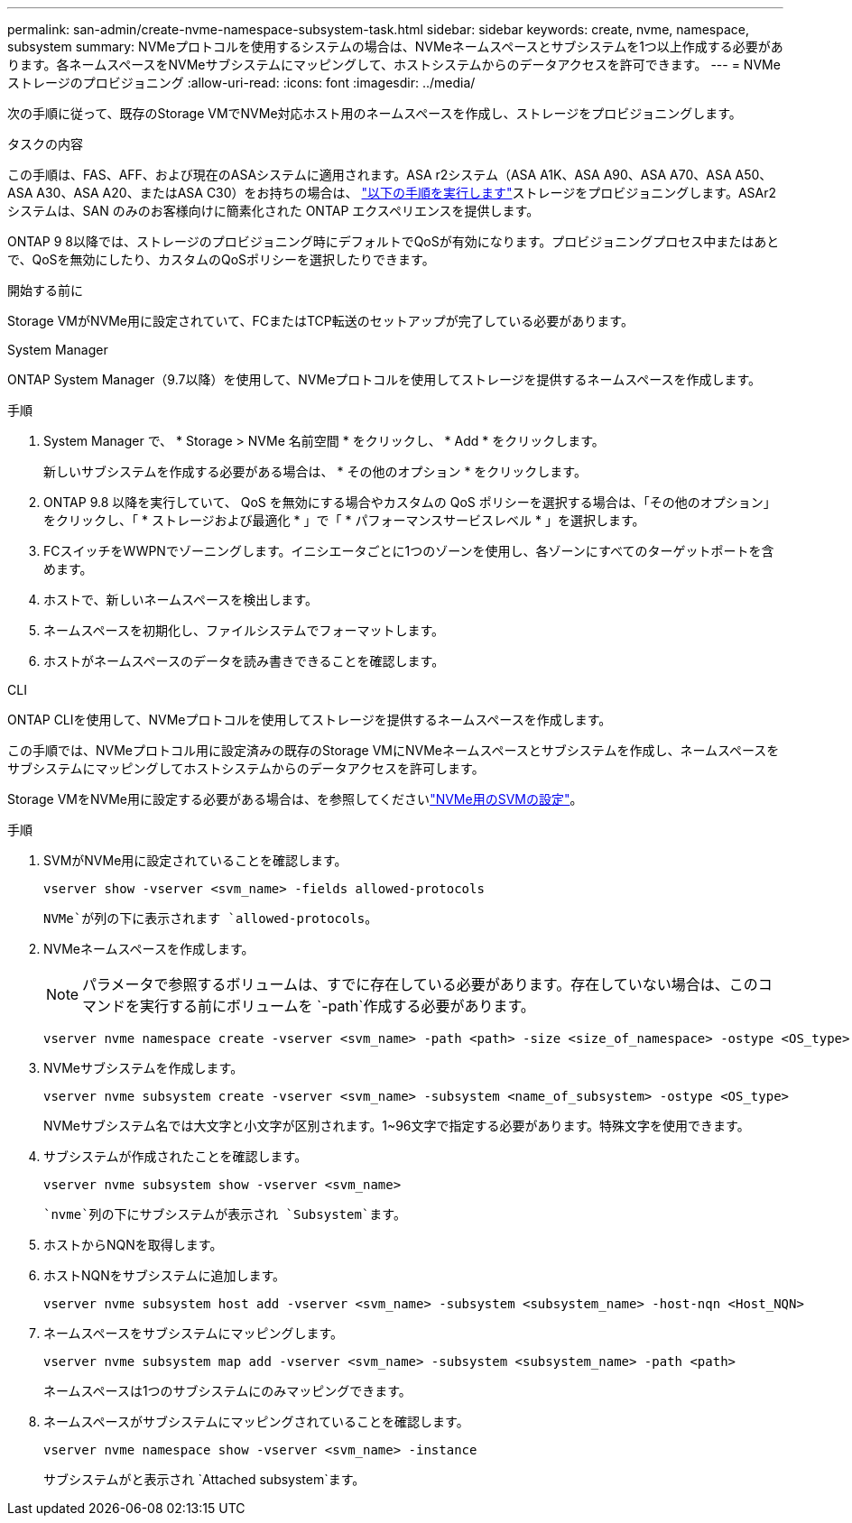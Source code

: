 ---
permalink: san-admin/create-nvme-namespace-subsystem-task.html 
sidebar: sidebar 
keywords: create, nvme, namespace, subsystem 
summary: NVMeプロトコルを使用するシステムの場合は、NVMeネームスペースとサブシステムを1つ以上作成する必要があります。各ネームスペースをNVMeサブシステムにマッピングして、ホストシステムからのデータアクセスを許可できます。 
---
= NVMeストレージのプロビジョニング
:allow-uri-read: 
:icons: font
:imagesdir: ../media/


[role="lead"]
次の手順に従って、既存のStorage VMでNVMe対応ホスト用のネームスペースを作成し、ストレージをプロビジョニングします。

.タスクの内容
この手順は、FAS、AFF、および現在のASAシステムに適用されます。ASA r2システム（ASA A1K、ASA A90、ASA A70、ASA A50、ASA A30、ASA A20、またはASA C30）をお持ちの場合は、 link:https://docs.netapp.com/us-en/asa-r2/manage-data/provision-san-storage.html["以下の手順を実行します"^]ストレージをプロビジョニングします。ASAr2 システムは、SAN のみのお客様向けに簡素化された ONTAP エクスペリエンスを提供します。

ONTAP 9 8以降では、ストレージのプロビジョニング時にデフォルトでQoSが有効になります。プロビジョニングプロセス中またはあとで、QoSを無効にしたり、カスタムのQoSポリシーを選択したりできます。

.開始する前に
Storage VMがNVMe用に設定されていて、FCまたはTCP転送のセットアップが完了している必要があります。

[role="tabbed-block"]
====
.System Manager
--
ONTAP System Manager（9.7以降）を使用して、NVMeプロトコルを使用してストレージを提供するネームスペースを作成します。

.手順
. System Manager で、 * Storage > NVMe 名前空間 * をクリックし、 * Add * をクリックします。
+
新しいサブシステムを作成する必要がある場合は、 * その他のオプション * をクリックします。

. ONTAP 9.8 以降を実行していて、 QoS を無効にする場合やカスタムの QoS ポリシーを選択する場合は、「その他のオプション」をクリックし、「 * ストレージおよび最適化 * 」で「 * パフォーマンスサービスレベル * 」を選択します。
. FCスイッチをWWPNでゾーニングします。イニシエータごとに1つのゾーンを使用し、各ゾーンにすべてのターゲットポートを含めます。
. ホストで、新しいネームスペースを検出します。
. ネームスペースを初期化し、ファイルシステムでフォーマットします。
. ホストがネームスペースのデータを読み書きできることを確認します。


--
.CLI
--
ONTAP CLIを使用して、NVMeプロトコルを使用してストレージを提供するネームスペースを作成します。

この手順では、NVMeプロトコル用に設定済みの既存のStorage VMにNVMeネームスペースとサブシステムを作成し、ネームスペースをサブシステムにマッピングしてホストシステムからのデータアクセスを許可します。

Storage VMをNVMe用に設定する必要がある場合は、を参照してくださいlink:configure-svm-nvme-task.html["NVMe用のSVMの設定"]。

.手順
. SVMがNVMe用に設定されていることを確認します。
+
[source, cli]
----
vserver show -vserver <svm_name> -fields allowed-protocols
----
+
`NVMe`が列の下に表示されます `allowed-protocols`。

. NVMeネームスペースを作成します。
+

NOTE: パラメータで参照するボリュームは、すでに存在している必要があります。存在していない場合は、このコマンドを実行する前にボリュームを `-path`作成する必要があります。

+
[source, cli]
----
vserver nvme namespace create -vserver <svm_name> -path <path> -size <size_of_namespace> -ostype <OS_type>
----
. NVMeサブシステムを作成します。
+
[source, cli]
----
vserver nvme subsystem create -vserver <svm_name> -subsystem <name_of_subsystem> -ostype <OS_type>
----
+
NVMeサブシステム名では大文字と小文字が区別されます。1~96文字で指定する必要があります。特殊文字を使用できます。

. サブシステムが作成されたことを確認します。
+
[source, cli]
----
vserver nvme subsystem show -vserver <svm_name>
----
+
 `nvme`列の下にサブシステムが表示され `Subsystem`ます。

. ホストからNQNを取得します。
. ホストNQNをサブシステムに追加します。
+
[source, cli]
----
vserver nvme subsystem host add -vserver <svm_name> -subsystem <subsystem_name> -host-nqn <Host_NQN>
----
. ネームスペースをサブシステムにマッピングします。
+
[source, cli]
----
vserver nvme subsystem map add -vserver <svm_name> -subsystem <subsystem_name> -path <path>
----
+
ネームスペースは1つのサブシステムにのみマッピングできます。

. ネームスペースがサブシステムにマッピングされていることを確認します。
+
[source, cli]
----
vserver nvme namespace show -vserver <svm_name> -instance
----
+
サブシステムがと表示され `Attached subsystem`ます。



--
====